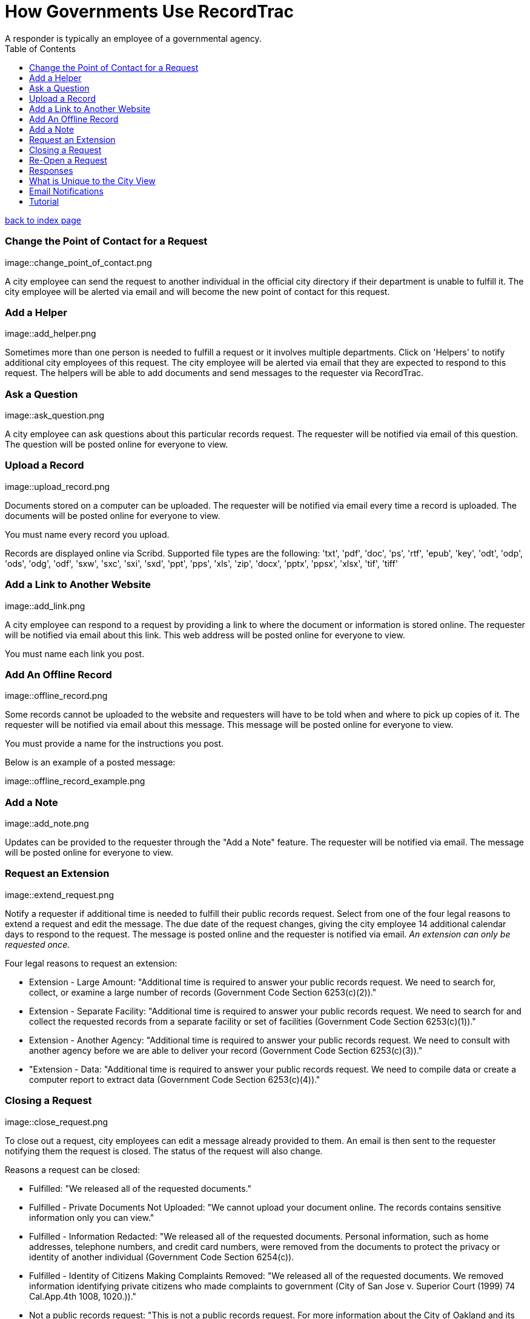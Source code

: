= How Governments Use RecordTrac
A responder is typically an employee of a governmental agency.
:toc:
:source-highlighter: pygments

link:index.html[back to index page]

=== Change the Point of Contact for a Request

image::change_point_of_contact.png

A city employee can send the request to another individual in the official city directory if their department is unable to fulfill it. The city employee will be alerted via email and will become the new point of contact for this request.

=== Add a Helper

image::add_helper.png

Sometimes more than one person is needed to fulfill a request or it involves multiple departments. Click on 'Helpers' to notify additional city employees of this request. The city employee will be alerted via email that they are expected to respond to this request. The helpers will be able to add documents and send messages to the requester via RecordTrac. 

=== Ask a Question

image::ask_question.png

A city employee can ask questions about this particular records request. The requester will be notified via email of this question. The question will be posted online for everyone to view.

=== Upload a Record

image::upload_record.png

Documents stored on a computer can be uploaded. The requester will be notified via email every time a record is uploaded. The documents will be posted online for everyone to view.

You must name every record you upload.  

Records are displayed online via Scribd. Supported file types are the following:
'txt', 'pdf', 'doc', 'ps', 'rtf', 'epub', 'key', 'odt', 'odp', 'ods', 'odg', 'odf', 'sxw', 'sxc', 'sxi', 'sxd', 'ppt', 'pps', 'xls', 'zip', 'docx', 'pptx', 'ppsx', 'xlsx', 'tif', 'tiff'

=== Add a Link to Another Website

image::add_link.png

A city employee can respond to a request by providing a link to where the document or information is stored online. The requester will be notified via email about this link. This web address will be posted online for everyone to view.

You must name each link you post.  


=== Add An Offline Record

image::offline_record.png

Some records cannot be uploaded to the website and requesters will have to be told when and where to pick up copies of it. The requester will be notified via email about this message. This message will be posted online for everyone to view.

You must provide a name for the instructions you post. 

Below is an example of a posted message:

image::offline_record_example.png

=== Add a Note

image::add_note.png

Updates can be provided to the requester through the "Add a Note" feature. The requester will be notified via email. The message will be posted online for everyone to view.

=== Request an Extension

image::extend_request.png

Notify a requester if additional time is needed to fulfill their public records request. Select from one of the four legal reasons to extend a request and edit the message. The due date of the request changes, giving the city employee 14 additional calendar days to respond to the request. The message is posted online and the requester is notified via email. _An extension can only be requested once._

Four legal reasons to request an extension:

* Extension - Large Amount: "Additional time is required to answer your public records request. We need to search for, collect, or examine a large number of records (Government Code Section 6253(c)(2))."
* Extension - Separate Facility: "Additional time is required to answer your public records request. We need to search for and collect the requested records from a separate facility or set of facilities (Government Code Section 6253(c)(1))."
* Extension - Another Agency: "Additional time is required to answer your public records request. We need to consult with another agency before we are able to deliver your record (Government Code Section 6253(c)(3))."
*  "Extension - Data: "Additional time is required to answer your public records request. We need to compile data or create a computer report to extract data (Government Code Section 6253(c)(4))."

=== Closing a Request

image::close_request.png

To close out a request, city employees can edit a message already provided to them. An email is then sent to the requester notifying them the request is closed. The status of the request will also change. 

Reasons a request can be closed:

* Fulfilled: "We released all of the requested documents."
* Fulfilled - Private Documents Not Uploaded: "We cannot upload your document online. The records contains sensitive information only you can view."
* Fulfilled - Information Redacted: "We released all of the requested documents. Personal information, such as home addresses, telephone numbers, and credit card numbers, were removed from the documents to protect the privacy or identity of another individual (Government Code Section 6254(c)). 
* Fulfilled - Identity of Citizens Making Complaints Removed: "We released all of the requested documents. We removed information identifying private citizens who made complaints to government (City of San Jose v. Superior Court (1999) 74 Cal.App.4th 1008, 1020.))."
* Not a public records request: "This is not a public records request. For more information about the City of Oakland and its services visit Oakland Answers at answers.oaklandnet.com."
* Record Does Not Exist: "The record you asked for does not exist."
* Contact Another Government Agency: "We don't have the records you requested. We suggest you submit a public records request to Alameda County or the state of California."
* Can Not Release - Personal Records: "We cannot upload the documents you requested. The California Public Records Act prohibits the City from releasing an individual’s employment, medical, or similar files to protect their privacy (Government Code Section 6254(c))."
* Can Not Release - Ongoing Litigation: "We cannot upload the documents you requested. The California Public Records Act prohibits the City from releasing records related to an on-going litigation (Government Code Section 6254(b))."
* Can Not Release - Investigative Records: "We cannot upload the documents you requested. The California Public Records Act prohibits the City from releasing investigative records for crimes committed or police incident reports, rap sheets, and arrest records (Government Code Section 6254(f))."
* Can Not Release - Attorney-Client Privilege: "We cannot upload the documents you requested. The California Public Records Act prohibits the City from releasing communications between an attorney and his or her clients (Government Code Section 6254(k)."
* Requester Not Interested:"The person who submitted this request determined they no longer need the record.",
* Unable to contact the requester: "We closed this request after we were unable to contact the requester to determine what they needed."


=== Re-Open a Request

image::reopen_request.png

Allows you to re-open a request after it is closed. This makes it possible for you to send more messages and upload additional records.

=== Responses

image::responses.png

All responses are displayed in chronological order. Each response includes the time it was uploaded and who uploaded the document or sent the message. 

== What is Unique to the City View

There are two views in RecordTrac: the city employee view and the public view. Any time there is a web page only a city employee who is logged should see there is 'city' in the URL. 
image::city_url.png

City employees are the only users able to upload records, extend a request, close a request, and correspond with the requester through RecordTrac. 

Only city employees can view:

* A requester's name
* A requester's phone number
* A particular request's due date. This information is hidden from the public.
* Whether a request is overdue or due soon. Members of the public are only able to tell whether a request is open or closed.

== Email Notifications

The Point of Contact and Helpers for a request recieve an email notification when:

* They are assigned a request
* A requester sends a note through RecordTrac
* Requester responds to a question
* A request is "due" in two days (also sent to the department or agency's backup)
* A request is overdue

== Tutorial

RecordTrac's tutorial shows government employees how to successfully manage a public records request with RecordTrac. The tutorial was created to quickly on-board new employees who are responsible for fulfilling public records requests. Only government employees who are logged into RecordTrac are able to view the tutorial. 

You can view the tutorial by going to http://records.oaklandnet.com/tutorial[records.oaklandnet.com/tutorial].  